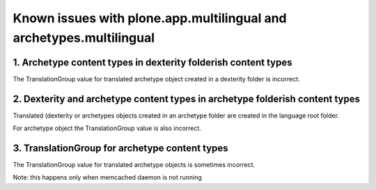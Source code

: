 Known issues with plone.app.multilingual and archetypes.multilingual
====================================================================

1. Archetype content types in dexterity folderish content types
---------------------------------------------------------------

The TranslationGroup value for translated archetype object created in a dexterity folder is incorrect.


2. Dexterity and archetype content types in archetype folderish content types
-----------------------------------------------------------------------------

Translated (dexterity or archetypes objects created in an archetype folder are created in the language root folder.

For archetype object the TranslationGroup value is also incorrect.

3. TranslationGroup for archetype content types
-----------------------------------------------

The TranslationGroup value for translated archetype objects is sometimes incorrect.

Note: this happens only when memcached daemon is not running
